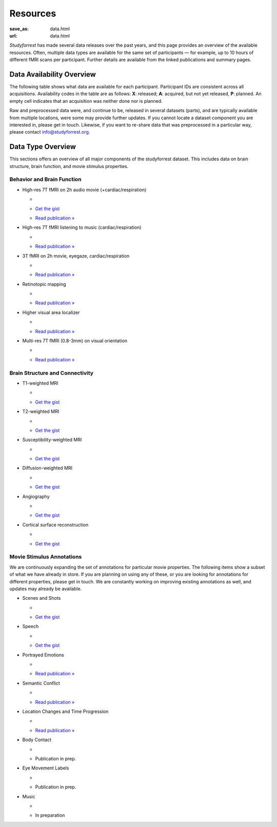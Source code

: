 Resources
*********
:save_as: data.html
:url: data.html

*Studyforrest* has made several data releases over the past years, and this page
provides an overview of the available resources. Often, multiple data types are
available for the same set of participants |---| for example, up to 10 hours of
different fMRI scans per participant. Further details are available from the
linked publications and summary pages.

Data Availability Overview
==========================
The following table shows what data are available for each participant.
Participant IDs are consistent across all acquisitions. Availability codes in
the table are as follows: **X**: released; **A**: acquired, but not yet
released, **P**: planned. An empty cell indicates that an acquisition was
neither done nor is planned.

Raw and preprocessed data were, and continue to be, released in several datasets
(parts), and are typically available from multiple locations, were some may
provide further updates. If you cannot locate a dataset component you are
interested in, please get in touch. Likewise, if you want to re-share data that
was preprocessed in a particular way, please contact info@studyforrest.org.

.. raw:: html

  <table class="table-striped table">
    <thead>
      <tr><th class="head stub"> </th>
        <th class="head">1-3</th>
        <th class="head">4</th>
        <th class="head">5</th>
        <th class="head">6</th>
        <th class="head">7-8</th>
        <th class="head">9-10</th>
        <th class="head">11-13</th>
        <th class="head">14-15</th>
        <th class="head">16-17</th>
        <th class="head">18</th>
        <th class="head">19</th>
        <th class="head">20</th>
        <th class="head">21</th>
        <th class="head">22-36</th>
      </tr>
    </thead>
    <tbody>
      <tr><th><em>Structural MRI</em></th>
        <td> </td>
        <td> </td>
        <td> </td>
        <td> </td>
        <td> </td>
        <td> </td>
        <td> </td>
        <td> </td>
        <td> </td>
        <td> </td>
        <td> </td>
        <td> </td>
        <td> </td>
        <td> </td>
      </tr>
      <tr><th>T1, T2, DWI, SWI, Angiography</th>
        <td>X</td>
        <td>X</td>
        <td>X</td>
        <td>X</td>
        <td>X</td>
        <td>X</td>
        <td>X</td>
        <td>X</td>
        <td>X</td>
        <td>X</td>
        <td>X</td>
        <td>X</td>
        <td>A</td>
        <td> </td>
      </tr>
      <tr><th><em>Natural stimulation</em></th>
        <td> </td>
        <td> </td>
        <td> </td>
        <td> </td>
        <td> </td>
        <td> </td>
        <td> </td>
        <td> </td>
        <td> </td>
        <td> </td>
        <td> </td>
        <td> </td>
        <td> </td>
        <td> </td>
      </tr>
      <tr><th>2h audio movie (7T fMRI, cardiac &amp; respiratory trace)</th>
        <td>X</td>
        <td>X</td>
        <td>X</td>
        <td>X</td>
        <td>X</td>
        <td>X</td>
        <td>X</td>
        <td>X</td>
        <td>X</td>
        <td>X</td>
        <td>X</td>
        <td>X</td>
        <td> </td>
        <td> </td>
      </tr>
      <tr><th>2h audio-visual movie (3T fMRI, eyetracking, cardiac &amp; respiratory trace)</th>
        <td>X</td>
        <td>X</td>
        <td>X</td>
        <td>X</td>
        <td> </td>
        <td>X</td>
        <td> </td>
        <td>X</td>
        <td>X</td>
        <td>X</td>
        <td>X</td>
        <td>X</td>
        <td> </td>
        <td> </td>
      </tr>
      <tr><th>2h audio-visual movie (in-lab eyetracking)</th>
        <td> </td>
        <td> </td>
        <td> </td>
        <td> </td>
        <td> </td>
        <td> </td>
        <td> </td>
        <td> </td>
        <td> </td>
        <td> </td>
        <td> </td>
        <td> </td>
        <td> </td>
        <td>X</td>
      </tr>
      <tr><th><em>Task fMRI</em></th>
        <td> </td>
        <td> </td>
        <td> </td>
        <td> </td>
        <td> </td>
        <td> </td>
        <td> </td>
        <td> </td>
        <td> </td>
        <td> </td>
        <td> </td>
        <td> </td>
        <td> </td>
        <td> </td>
      </tr>
      <tr><th>Listening to music (7T fMRI, cardiac &amp; respiratory trace)</th>
        <td>X</td>
        <td>X</td>
        <td>X</td>
        <td>X</td>
        <td>X</td>
        <td>X</td>
        <td>X</td>
        <td>X</td>
        <td>X</td>
        <td>X</td>
        <td>X</td>
        <td>X</td>
        <td> </td>
        <td> </td>
      </tr>
      <tr><th>Retinotopic mapping (3T fMRI)</th>
        <td>X</td>
        <td>X</td>
        <td>X</td>
        <td>X</td>
        <td> </td>
        <td>X</td>
        <td> </td>
        <td>X</td>
        <td>X</td>
        <td>X</td>
        <td>X</td>
        <td>X</td>
        <td>A</td>
        <td> </td>
      </tr>
      <tr><th>Localizer for visual areas (3T fMRI)</th>
        <td>X</td>
        <td>X</td>
        <td>X</td>
        <td>X</td>
        <td> </td>
        <td>X</td>
        <td> </td>
        <td>X</td>
        <td>X</td>
        <td>X</td>
        <td>X</td>
        <td>X</td>
        <td> </td>
        <td> </td>
      </tr>
      <tr><th>Flickering oriented gratings (7T fMRI @ 0.8, 1.4, 2, and 3mm)</th>
        <td> </td>
        <td>X</td>
        <td> </td>
        <td>X</td>
        <td> </td>
        <td> </td>
        <td> </td>
        <td> </td>
        <td>X</td>
        <td>X</td>
        <td> </td>
        <td>X</td>
        <td>X</td>
        <td> </td>
      </tr>
      <tr><th>Flickering oriented gratings (3T fMRI @ 1.4, 2, and 3mm)</th>
        <td> </td>
        <td> </td>
        <td> </td>
        <td>A</td>
        <td> </td>
        <td>A</td>
        <td> </td>
        <td> </td>
        <td>A</td>
        <td> </td>
        <td> </td>
        <td>A</td>
        <td>A</td>
        <td> </td>
      </tr>
      <tr><th><em>Preprocessed data</em></th>
        <td> </td>
        <td> </td>
        <td> </td>
        <td> </td>
        <td> </td>
        <td> </td>
        <td> </td>
        <td> </td>
        <td> </td>
        <td> </td>
        <td> </td>
        <td> </td>
        <td> </td>
        <td> </td>
      </tr>
      <tr><th>Freesurfer cortical surface reconstruction</th>
        <td>X</td>
        <td>X</td>
        <td>X</td>
        <td>X</td>
        <td>X</td>
        <td>X</td>
        <td>X</td>
        <td>X</td>
        <td>X</td>
        <td>X</td>
        <td>X</td>
        <td>X</td>
        <td> </td>
        <td> </td>
      </tr>
      <tr><th>Participant and scan-specific template MRI images (for alignment, masking, structural properties) &amp; (non-)linear transformations between image spaces</th>
        <td>X</td>
        <td>X</td>
        <td>X</td>
        <td>X</td>
        <td>X</td>
        <td>X</td>
        <td>X</td>
        <td>X</td>
        <td>X</td>
        <td>X</td>
        <td>X</td>
        <td>X</td>
        <td> </td>
        <td> </td>
      </tr>
      <tr><th>Per-participant aligned fMRI data for within-subject analysis</th>
        <td>X</td>
        <td>X</td>
        <td>X</td>
        <td>X</td>
        <td>X</td>
        <td>X</td>
        <td>X</td>
        <td>X</td>
        <td>X</td>
        <td>X</td>
        <td>X</td>
        <td>X</td>
        <td> </td>
        <td> </td>
      </tr>
      <tr><th>Audio-visual movie fMRI aggregate ROI timeseries for Shen et al. (2013) cortex parcellation</th>
        <td>X</td>
        <td>X</td>
        <td>X</td>
        <td>X</td>
        <td>X</td>
        <td>X</td>
        <td>X</td>
        <td>X</td>
        <td>X</td>
        <td>X</td>
        <td>X</td>
        <td>X</td>
        <td> </td>
        <td> </td>
      </tr>
    </tbody>
  </table>

Data Type Overview
==================
This sections offers an overview of all major components of the studyforrest
dataset. This includes data on brain structure, brain function, and movie
stimulus properties.

Behavior and Brain Function
---------------------------

* High-res 7T fMRI on 2h audio movie (+cardiac/respiration)

  * .. image:: {filename}/pics/moviefmri_acq_icon_ao_hrfmri.jpg
  * `Get the gist <{filename}/pages/acq_aomovie.rst>`__
  * `Read publication » <http://www.nature.com/articles/sdata20143>`__

* High-res 7T fMRI listening to music (cardiac/respiration)

  * .. image:: {filename}/pics/musicfmri_acq_icon.jpg
  * `Read publication » <http://dx.doi.org/10.12688/f1000research.6679.1>`__

* 3T fMRI on 2h movie, eyegaze, cardiac/respiration

  * .. image:: {filename}/pics/moviefmri_acq_icon_av_lrfmri_eyegaze.jpg
  * `Read publication » <http://www.nature.com/articles/sdata201692>`__

* Retinotopic mapping

  * .. image:: {filename}/pics/retmap_acq_icon.jpg
  * `Read publication » <http://www.nature.com/articles/sdata201693>`__

* Higher visual area localizer

  * .. image:: {filename}/pics/visloc_acq_icon.jpg
  * `Read publication » <ttp://www.nature.com/articles/sdata201693>`__

* Multi-res 7T fMRI (0.8-3mm) on visual orientation

  * .. image:: {filename}/pics/orientfmri_acq_icon.jpg
  * `Read publication » <https://doi.org/10.1016/j.neuroimage.2016.12.040>`__

Brain Structure and Connectivity
--------------------------------

* T1-weighted MRI

  * .. image:: {filename}/pics/t1w_thumb.jpg
  * `Get the gist <{filename}/pages/mod_t1w.rst>`__

* T2-weighted MRI

  * .. image:: {filename}/pics/t2w_thumb.jpg
  * `Get the gist <{filename}/pages/mod_t2w.rst>`__

* Susceptibility-weighted MRI

  * .. image:: {filename}/pics/swi_thumb.jpg
  * `Get the gist <{filename}/pages/mod_swi.rst>`__

* Diffusion-weighted MRI

  * .. image:: {filename}/pics/dti_thumb.jpg
  * `Get the gist <{filename}/pages/mod_dwi.rst>`__

* Angiography

  * .. image:: {filename}/pics/angio_thumb.jpg
  * `Get the gist <{filename}/pages/mod_angio.rst>`__

* Cortical surface reconstruction

  * .. image:: {filename}/pics/surf_thumb.jpg
  * `Get the gist <{filename}/pages/deriv_surfaces.rst>`__


Movie Stimulus Annotations
--------------------------
We are continuously expanding the set of annotations for particular movie
properties. The following items show a subset of what we have already in store.
If you are planning on using any of these, or you are looking for annotations
for different properties, please get in touch. We are constantly working on
improving existing annotations as well, and updates may already be available.

* Scenes and Shots

  * .. image:: {filename}/pics/annot_structure_icon.png
  * `Get the gist <{filename}/pages/annot_structure.rst>`__

* Speech

  * .. image:: {filename}/pics/annot_speech_icon.jpg
  * `Get the gist <{filename}/pages/annot_speech.rst>`__

* Portrayed Emotions

  * .. image:: {filename}/pics/annot_emotion_icon.jpg
  * `Read publication » <http://dx.doi.org/10.12688/f1000research.6230.1>`__

* Semantic Conflict

  * .. image:: {filename}/pics/annot_irony_icon.jpg
       :alt: Hidden beach CC-BY from https://www.flickr.com/photos/carbonnyc/76468122
  * `Read publication » <https://f1000research.com/articles/5-2375>`__

* Location Changes and Time Progression

  * .. image:: {filename}/pics/annot_locationtime_icon.jpg
  * `Read publication » <http://f1000research.com/articles/5-2273>`__

* Body Contact

  * .. image:: {filename}/pics/annot_bodycontact_icon.jpg
  * Publication in prep.

* Eye Movement Labels

  * .. image:: {filename}/pics/annot_eyegaze_icon.jpg
  * Publication in prep.

* Music

  * .. image:: {filename}/pics/annot_music_icon.jpg
       :alt: https://commons.wikimedia.org/wiki/File:Maroper_Music.jpg CC-BY-SA
  * In preparation

.. |---| unicode:: U+02014 .. em dash
